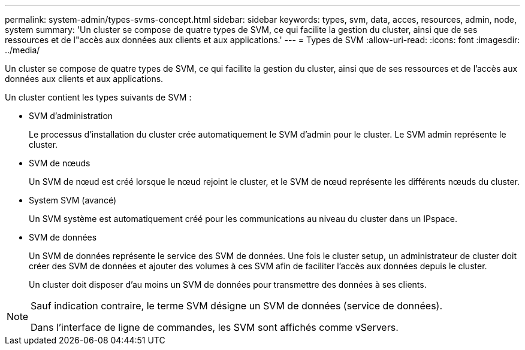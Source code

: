---
permalink: system-admin/types-svms-concept.html 
sidebar: sidebar 
keywords: types, svm, data, acces, resources, admin, node, system 
summary: 'Un cluster se compose de quatre types de SVM, ce qui facilite la gestion du cluster, ainsi que de ses ressources et de l"accès aux données aux clients et aux applications.' 
---
= Types de SVM
:allow-uri-read: 
:icons: font
:imagesdir: ../media/


[role="lead"]
Un cluster se compose de quatre types de SVM, ce qui facilite la gestion du cluster, ainsi que de ses ressources et de l'accès aux données aux clients et aux applications.

Un cluster contient les types suivants de SVM :

* SVM d'administration
+
Le processus d'installation du cluster crée automatiquement le SVM d'admin pour le cluster. Le SVM admin représente le cluster.

* SVM de nœuds
+
Un SVM de nœud est créé lorsque le nœud rejoint le cluster, et le SVM de nœud représente les différents nœuds du cluster.

* System SVM (avancé)
+
Un SVM système est automatiquement créé pour les communications au niveau du cluster dans un IPspace.

* SVM de données
+
Un SVM de données représente le service des SVM de données. Une fois le cluster setup, un administrateur de cluster doit créer des SVM de données et ajouter des volumes à ces SVM afin de faciliter l'accès aux données depuis le cluster.

+
Un cluster doit disposer d'au moins un SVM de données pour transmettre des données à ses clients.



[NOTE]
====
Sauf indication contraire, le terme SVM désigne un SVM de données (service de données).

Dans l'interface de ligne de commandes, les SVM sont affichés comme vServers.

====
